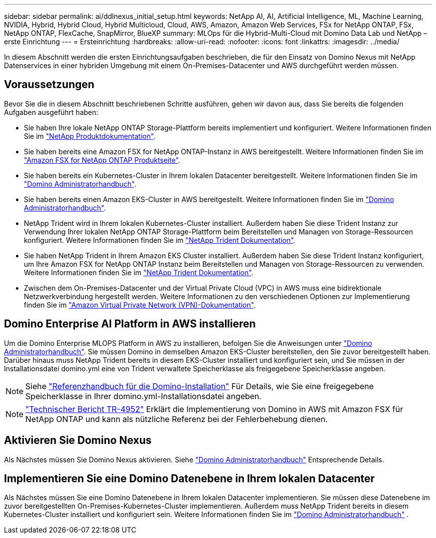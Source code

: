 ---
sidebar: sidebar 
permalink: ai/ddlnexus_initial_setup.html 
keywords: NetApp AI, AI, Artificial Intelligence, ML, Machine Learning, NVIDIA, Hybrid, Hybrid Cloud, Hybrid Multicloud, Cloud, AWS, Amazon, Amazon Web Services, FSx for NetApp ONTAP, FSx, NetApp ONTAP, FlexCache, SnapMirror, BlueXP 
summary: MLOps für die Hybrid-Multi-Cloud mit Domino Data Lab und NetApp – erste Einrichtung 
---
= Ersteinrichtung
:hardbreaks:
:allow-uri-read: 
:nofooter: 
:icons: font
:linkattrs: 
:imagesdir: ../media/


[role="lead"]
In diesem Abschnitt werden die ersten Einrichtungsaufgaben beschrieben, die für den Einsatz von Domino Nexus mit NetApp Datenservices in einer hybriden Umgebung mit einem On-Premises-Datacenter und AWS durchgeführt werden müssen.



== Voraussetzungen

Bevor Sie die in diesem Abschnitt beschriebenen Schritte ausführen, gehen wir davon aus, dass Sie bereits die folgenden Aufgaben ausgeführt haben:

* Sie haben Ihre lokale NetApp ONTAP Storage-Plattform bereits implementiert und konfiguriert. Weitere Informationen finden Sie im link:https://www.netapp.com/support-and-training/documentation/["NetApp Produktdokumentation"].
* Sie haben bereits eine Amazon FSX for NetApp ONTAP-Instanz in AWS bereitgestellt. Weitere Informationen finden Sie im link:https://aws.amazon.com/fsx/netapp-ontap/["Amazon FSX for NetApp ONTAP Produktseite"].
* Sie haben bereits ein Kubernetes-Cluster in Ihrem lokalen Datacenter bereitgestellt. Weitere Informationen finden Sie im link:https://docs.dominodatalab.com/en/latest/admin_guide/b35e66/admin-guide/["Domino Administratorhandbuch"].
* Sie haben bereits einen Amazon EKS-Cluster in AWS bereitgestellt. Weitere Informationen finden Sie im link:https://docs.dominodatalab.com/en/latest/admin_guide/b35e66/admin-guide/["Domino Administratorhandbuch"].
* NetApp Trident wird in Ihrem lokalen Kubernetes-Cluster installiert. Außerdem haben Sie diese Trident Instanz zur Verwendung Ihrer lokalen NetApp ONTAP Storage-Plattform beim Bereitstellen und Managen von Storage-Ressourcen konfiguriert. Weitere Informationen finden Sie im link:https://docs.netapp.com/us-en/trident/index.html["NetApp Trident Dokumentation"].
* Sie haben NetApp Trident in Ihrem Amazon EKS Cluster installiert. Außerdem haben Sie diese Trident Instanz konfiguriert, um Ihre Amazon FSX for NetApp ONTAP Instanz beim Bereitstellen und Managen von Storage-Ressourcen zu verwenden. Weitere Informationen finden Sie im link:https://docs.netapp.com/us-en/trident/index.html["NetApp Trident Dokumentation"].
* Zwischen dem On-Premises-Datacenter und der Virtual Private Cloud (VPC) in AWS muss eine bidirektionale Netzwerkverbindung hergestellt werden. Weitere Informationen zu den verschiedenen Optionen zur Implementierung finden Sie im link:https://docs.aws.amazon.com/vpc/latest/userguide/vpn-connections.html["Amazon Virtual Private Network (VPN)-Dokumentation"].




== Domino Enterprise AI Platform in AWS installieren

Um die Domino Enterprise MLOPS Platform in AWS zu installieren, befolgen Sie die Anweisungen unter link:https://docs.dominodatalab.com/en/latest/admin_guide/c1eec3/deploy-domino/["Domino Administratorhandbuch"]. Sie müssen Domino in demselben Amazon EKS-Cluster bereitstellen, den Sie zuvor bereitgestellt haben. Darüber hinaus muss NetApp Trident bereits in diesem EKS-Cluster installiert und konfiguriert sein, und Sie müssen in der Installationsdatei domino.yml eine von Trident verwaltete Speicherklasse als freigegebene Speicherklasse angeben.


NOTE: Siehe link:https://docs.dominodatalab.com/en/latest/admin_guide/7f4331/install-configuration-reference/#storage-classes["Referenzhandbuch für die Domino-Installation"] Für Details, wie Sie eine freigegebene Speicherklasse in Ihrer domino.yml-Installationsdatei angeben.


NOTE: link:https://www.netapp.com/media/79922-tr-4952.pdf["Technischer Bericht TR-4952"] Erklärt die Implementierung von Domino in AWS mit Amazon FSX für NetApp ONTAP und kann als nützliche Referenz bei der Fehlerbehebung dienen.



== Aktivieren Sie Domino Nexus

Als Nächstes müssen Sie Domino Nexus aktivieren. Siehe link:https://docs.dominodatalab.com/en/latest/admin_guide/c65074/nexus-hybrid-architecture/["Domino Administratorhandbuch"] Entsprechende Details.



== Implementieren Sie eine Domino Datenebene in Ihrem lokalen Datacenter

Als Nächstes müssen Sie eine Domino Datenebene in Ihrem lokalen Datacenter implementieren. Sie müssen diese Datenebene im zuvor bereitgestellten On-Premises-Kubernetes-Cluster implementieren. Außerdem muss NetApp Trident bereits in diesem Kubernetes-Cluster installiert und konfiguriert sein. Weitere Informationen finden Sie im link:https://docs.dominodatalab.com/en/latest/admin_guide/5781ea/data-planes/["Domino Administratorhandbuch"] .

